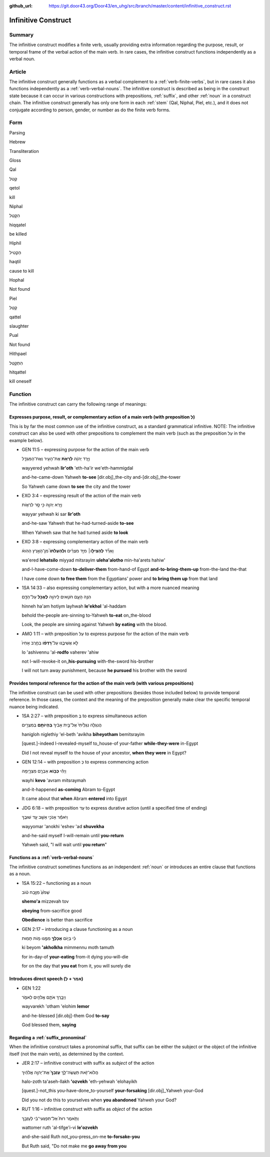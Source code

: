 :github_url: https://git.door43.org/Door43/en_uhg/src/branch/master/content/infinitive_construct.rst

.. _infinitive_construct:

Infinitive Construct
====================

Summary
-------

The infinitive construct modifies a finite verb, usually providing extra
information regarding the purpose, result, or temporal frame of the
verbal action of the main verb. In rare cases, the infinitive construct
functions independently as a verbal noun.

Article
-------

The infinitive construct generally functions as a verbal complement to a
:ref:`verb-finite-verbs`,
but in rare cases it also functions independently as a :ref:`verb-verbal-nouns`.
The infinitive construct is described as being in the construct state
because it can occur in various constructions with prepositions,
:ref:`suffix`,
and other
:ref:`noun`
in a construct chain. The infinitive construct generally has only one
form in each
:ref:`stem`
(Qal, Niphal, Piel, etc.), and it does not conjugate according to
person, gender, or number as do the finite verb forms.

Form
----

.. raw:: html

   <table border="1" class="docutils">

.. raw:: html

   <tr class="row-odd">

.. raw:: html

   <th>

Parsing

.. raw:: html

   </th>

.. raw:: html

   <th>

Hebrew

.. raw:: html

   </th>

.. raw:: html

   <th>

Transliteration

.. raw:: html

   </th>

.. raw:: html

   <th>

Gloss

.. raw:: html

   </th>

.. raw:: html

   </tr>

.. raw:: html

   <tr class="row-even" align="center">

.. raw:: html

   <td>

Qal

.. raw:: html

   </td>

.. raw:: html

   <td>

קְטֹל

.. raw:: html

   </td>

.. raw:: html

   <td>

qetol

.. raw:: html

   </td>

.. raw:: html

   <td>

kill

.. raw:: html

   </td>

.. raw:: html

   </tr>

.. raw:: html

   <tr class="row-odd" align="center">

.. raw:: html

   <td>

Niphal

.. raw:: html

   </td>

.. raw:: html

   <td>

הִקָּטֵל

.. raw:: html

   </td>

.. raw:: html

   <td>

hiqqatel

.. raw:: html

   </td>

.. raw:: html

   <td>

be killed

.. raw:: html

   </td>

.. raw:: html

   </tr>

.. raw:: html

   <tr class="row-even" align="center">

.. raw:: html

   <td>

Hiphil

.. raw:: html

   </td>

.. raw:: html

   <td>

הַקְטִיל

.. raw:: html

   </td>

.. raw:: html

   <td>

haqtil

.. raw:: html

   </td>

.. raw:: html

   <td>

cause to kill

.. raw:: html

   </td>

.. raw:: html

   </tr>

.. raw:: html

   <tr class="row-odd" align="center">

.. raw:: html

   <td>

Hophal

.. raw:: html

   </td>

.. raw:: html

   <td>

Not found

.. raw:: html

   </td>

.. raw:: html

   <td>

.. raw:: html

   </td>

.. raw:: html

   <td>

.. raw:: html

   </td>

.. raw:: html

   </tr>

.. raw:: html

   <tr class="row-even" align="center">

.. raw:: html

   <td>

Piel

.. raw:: html

   </td>

.. raw:: html

   <td>

קַטֵּל

.. raw:: html

   </td>

.. raw:: html

   <td>

qattel

.. raw:: html

   </td>

.. raw:: html

   <td>

slaughter

.. raw:: html

   </td>

.. raw:: html

   </tr>

.. raw:: html

   <tr class="row-odd" align="center">

.. raw:: html

   <td>

Pual

.. raw:: html

   </td>

.. raw:: html

   <td>

Not found

.. raw:: html

   </td>

.. raw:: html

   <td>

.. raw:: html

   </td>

.. raw:: html

   <td>

.. raw:: html

   </td>

.. raw:: html

   </tr>

.. raw:: html

   <tr class="row-even" align="center">

.. raw:: html

   <td>

Hithpael

.. raw:: html

   </td>

.. raw:: html

   <td>

הִתְקַטֵּל

.. raw:: html

   </td>

.. raw:: html

   <td>

hitqattel

.. raw:: html

   </td>

.. raw:: html

   <td>

kill oneself

.. raw:: html

   </td>

.. raw:: html

   </tr>

.. raw:: html

   </tbody>

.. raw:: html

   </table>

Function
--------

The infinitive construct can carry the following range of meanings:

Expresses purpose, result, or complementary action of a main verb (with preposition לְ)
~~~~~~~~~~~~~~~~~~~~~~~~~~~~~~~~~~~~~~~~~~~~~~~~~~~~~~~~~~~~~~~~~~~~~~~~~~~~~~~~~~~~~~~

This is by far the most common use of the infinitive construct, as a
standard grammatical infinitive. NOTE: The infinitive construct can also
be used with other prepositions to complement the main verb (such as the
preposition עַל in the example below).

-  GEN 11:5 – expressing purpose for the action of the main verb

   .. raw:: html

      <table border="1" class="docutils">

   .. raw:: html

      <colgroup>

   .. raw:: html

      <col width="100%" />

   .. raw:: html

      </colgroup>

   .. raw:: html

      <tbody valign="top">

   .. raw:: html

      <tr class="row-odd" align="right">

   .. raw:: html

      <td>

   וַיֵּ֣רֶד יְהוָ֔ה **לִרְאֹ֥ת** אֶת־הָעִ֖יר וְאֶת־הַמִּגְדָּ֑ל

   .. raw:: html

      </td>

   .. raw:: html

      </tr>

   .. raw:: html

      <tr class="row-even">

   .. raw:: html

      <td>

   wayyered yehwah **lir'oth** 'eth-ha'ir we'eth-hammigdal

   .. raw:: html

      </td>

   .. raw:: html

      </tr>

   .. raw:: html

      <tr class="row-odd">

   .. raw:: html

      <td>

   and-he-came-down Yahweh **to-see** [dir.obj]\_the-city
   and-[dir.obj]\_the-tower

   .. raw:: html

      </td>

   .. raw:: html

      </tr>

   .. raw:: html

      <tr class="row-even">

   .. raw:: html

      <td>

   So Yahweh came down **to see** the city and the tower

   .. raw:: html

      </td>

   .. raw:: html

      </tr>

   .. raw:: html

      </tbody>

   .. raw:: html

      </table>

-  EXO 3:4 – expressing result of the action of the main verb

   .. raw:: html

      <table border="1" class="docutils">

   .. raw:: html

      <colgroup>

   .. raw:: html

      <col width="100%" />

   .. raw:: html

      </colgroup>

   .. raw:: html

      <tbody valign="top">

   .. raw:: html

      <tr class="row-odd" align="right">

   .. raw:: html

      <td>

   וַיַּ֥רְא יְהוָ֖ה כִּ֣י סָ֣ר לִרְא֑וֹת

   .. raw:: html

      </td>

   .. raw:: html

      </tr>

   .. raw:: html

      <tr class="row-even">

   .. raw:: html

      <td>

   wayyar yehwah ki sar **lir'oth**

   .. raw:: html

      </td>

   .. raw:: html

      </tr>

   .. raw:: html

      <tr class="row-odd">

   .. raw:: html

      <td>

   and-he-saw Yahweh that he-had-turned-aside **to-see**

   .. raw:: html

      </td>

   .. raw:: html

      </tr>

   .. raw:: html

      <tr class="row-even">

   .. raw:: html

      <td>

   When Yahweh saw that he had turned aside **to look**

   .. raw:: html

      </td>

   .. raw:: html

      </tr>

   .. raw:: html

      </tbody>

   .. raw:: html

      </table>

-  EXO 3:8 – expressing complementary action of the main verb

   .. raw:: html

      <table border="1" class="docutils">

   .. raw:: html

      <colgroup>

   .. raw:: html

      <col width="100%" />

   .. raw:: html

      </colgroup>

   .. raw:: html

      <tbody valign="top">

   .. raw:: html

      <tr class="row-odd" align="right">

   .. raw:: html

      <td>

   וָאֵרֵ֞ד **לְהַצִּיל֣וֹ**\ ׀ מִיַּ֣ד מִצְרַ֗יִם **וּֽלְהַעֲלֹתוֹ֮**
   מִן־הָאָ֣רֶץ הַהִוא֒

   .. raw:: html

      </td>

   .. raw:: html

      </tr>

   .. raw:: html

      <tr class="row-even">

   .. raw:: html

      <td>

   wa'ered **lehatsilo** miyyad mitsrayim **uleha'alotho** min-ha'arets
   hahiw'

   .. raw:: html

      </td>

   .. raw:: html

      </tr>

   .. raw:: html

      <tr class="row-odd">

   .. raw:: html

      <td>

   and-I-have-come-down **to-deliver-them** from-hand-of Egypt
   **and-to-bring-them-up** from-the-land the-that

   .. raw:: html

      </td>

   .. raw:: html

      </tr>

   .. raw:: html

      <tr class="row-even">

   .. raw:: html

      <td>

   I have come down **to free them** from the Egyptians' power and **to
   bring them up** from that land

   .. raw:: html

      </td>

   .. raw:: html

      </tr>

   .. raw:: html

      </tbody>

   .. raw:: html

      </table>

-  1SA 14:33 – also expressing complementary action, but with a more
   nuanced meaning

   .. raw:: html

      <table border="1" class="docutils">

   .. raw:: html

      <colgroup>

   .. raw:: html

      <col width="100%" />

   .. raw:: html

      </colgroup>

   .. raw:: html

      <tbody valign="top">

   .. raw:: html

      <tr class="row-odd" align="right">

   .. raw:: html

      <td>

   הִנֵּ֥ה הָעָ֛ם חֹטִ֥אים לַֽיהוָ֖ה **לֶאֱכֹ֣ל** עַל־הַדָּ֑ם

   .. raw:: html

      </td>

   .. raw:: html

      </tr>

   .. raw:: html

      <tr class="row-even">

   .. raw:: html

      <td>

   hinneh ha'am hotiym layhwah **le'ekhol** 'al-haddam

   .. raw:: html

      </td>

   .. raw:: html

      </tr>

   .. raw:: html

      <tr class="row-odd">

   .. raw:: html

      <td>

   behold the-people are-sinning to-Yahweh **to-eat** on\_the-blood

   .. raw:: html

      </td>

   .. raw:: html

      </tr>

   .. raw:: html

      <tr class="row-even">

   .. raw:: html

      <td>

   Look, the people are sinning against Yahweh **by eating** with the
   blood.

   .. raw:: html

      </td>

   .. raw:: html

      </tr>

   .. raw:: html

      </tbody>

   .. raw:: html

      </table>

-  AMO 1:11 – with preposition עַל to express purpose for the action of
   the main verb

   .. raw:: html

      <table border="1" class="docutils">

   .. raw:: html

      <colgroup>

   .. raw:: html

      <col width="100%" />

   .. raw:: html

      </colgroup>

   .. raw:: html

      <tbody valign="top">

   .. raw:: html

      <tr class="row-odd" align="right">

   .. raw:: html

      <td>

   לֹ֣א אֲשִׁיבֶ֑נּוּ עַל־\ **רָדְפ֨וֹ** בַחֶ֤רֶב אָחִיו֙

   .. raw:: html

      </td>

   .. raw:: html

      </tr>

   .. raw:: html

      <tr class="row-even">

   .. raw:: html

      <td>

   lo 'ashivennu 'al-**rodfo** vaherev 'ahiw

   .. raw:: html

      </td>

   .. raw:: html

      </tr>

   .. raw:: html

      <tr class="row-odd">

   .. raw:: html

      <td>

   not I-will-revoke-it on\_\ **his-pursuing** with-the-sword
   his-brother

   .. raw:: html

      </td>

   .. raw:: html

      </tr>

   .. raw:: html

      <tr class="row-even">

   .. raw:: html

      <td>

   I will not turn away punishment, because **he pursued** his brother
   with the sword

   .. raw:: html

      </td>

   .. raw:: html

      </tr>

   .. raw:: html

      </tbody>

   .. raw:: html

      </table>

Provides temporal reference for the action of the main verb (with various prepositions)
~~~~~~~~~~~~~~~~~~~~~~~~~~~~~~~~~~~~~~~~~~~~~~~~~~~~~~~~~~~~~~~~~~~~~~~~~~~~~~~~~~~~~~~

The infinitive construct can be used with other prepositions (besides
those included below) to provide temporal reference. In those cases, the
context and the meaning of the preposition generally make clear the
specific temporal nuance being indicated.

-  1SA 2:27 – with preposition בְּ to express simultaneous action

   .. raw:: html

      <table border="1" class="docutils">

   .. raw:: html

      <colgroup>

   .. raw:: html

      <col width="100%" />

   .. raw:: html

      </colgroup>

   .. raw:: html

      <tbody valign="top">

   .. raw:: html

      <tr class="row-odd" align="right">

   .. raw:: html

      <td>

   הֲנִגְלֹ֤ה נִגְלֵ֙יתִי֙ אֶל־בֵּ֣ית אָבִ֔יךָ **בִּֽהְיוֹתָ֥ם**
   בְּמִצְרַ֖יִם

   .. raw:: html

      </td>

   .. raw:: html

      </tr>

   .. raw:: html

      <tr class="row-even">

   .. raw:: html

      <td>

   hanigloh niglethiy 'el-beth 'avikha **biheyotham** bemitsrayim

   .. raw:: html

      </td>

   .. raw:: html

      </tr>

   .. raw:: html

      <tr class="row-odd">

   .. raw:: html

      <td>

   [quest.]-indeed I-revealed-myself to\_house-of your-father
   **while-they-were** in-Egypt

   .. raw:: html

      </td>

   .. raw:: html

      </tr>

   .. raw:: html

      <tr class="row-even">

   .. raw:: html

      <td>

   Did I not reveal myself to the house of your ancestor, **when they
   were** in Egypt?

   .. raw:: html

      </td>

   .. raw:: html

      </tr>

   .. raw:: html

      </tbody>

   .. raw:: html

      </table>

-  GEN 12:14 – with preposition כְּ to express commencing action

   .. raw:: html

      <table border="1" class="docutils">

   .. raw:: html

      <colgroup>

   .. raw:: html

      <col width="100%" />

   .. raw:: html

      </colgroup>

   .. raw:: html

      <tbody valign="top">

   .. raw:: html

      <tr class="row-odd" align="right">

   .. raw:: html

      <td>

   וַיְהִ֕י **כְּב֥וֹא** אַבְרָ֖ם מִצְרָ֑יְמָה

   .. raw:: html

      </td>

   .. raw:: html

      </tr>

   .. raw:: html

      <tr class="row-even">

   .. raw:: html

      <td>

   wayhi **kevo** 'avram mitsraymah

   .. raw:: html

      </td>

   .. raw:: html

      </tr>

   .. raw:: html

      <tr class="row-odd">

   .. raw:: html

      <td>

   and-it-happened **as-coming** Abram to-Egypt

   .. raw:: html

      </td>

   .. raw:: html

      </tr>

   .. raw:: html

      <tr class="row-even">

   .. raw:: html

      <td>

   It came about that **when** Abram **entered** into Egypt

   .. raw:: html

      </td>

   .. raw:: html

      </tr>

   .. raw:: html

      </tbody>

   .. raw:: html

      </table>

-  JDG 6:18 – with preposition עַד to express durative action (until a
   specified time of ending)

   .. raw:: html

      <table border="1" class="docutils">

   .. raw:: html

      <colgroup>

   .. raw:: html

      <col width="100%" />

   .. raw:: html

      </colgroup>

   .. raw:: html

      <tbody valign="top">

   .. raw:: html

      <tr class="row-odd" align="right">

   .. raw:: html

      <td>

   וַיֹּאמַ֕ר אָנֹכִ֥י אֵשֵׁ֖ב עַ֥ד שׁוּבֶֽךָ

   .. raw:: html

      </td>

   .. raw:: html

      </tr>

   .. raw:: html

      <tr class="row-even">

   .. raw:: html

      <td>

   wayyomar 'anokhi 'eshev 'ad **shuvekha**

   .. raw:: html

      </td>

   .. raw:: html

      </tr>

   .. raw:: html

      <tr class="row-odd">

   .. raw:: html

      <td>

   and-he-said myself I-will-remain until **you-return**

   .. raw:: html

      </td>

   .. raw:: html

      </tr>

   .. raw:: html

      <tr class="row-even">

   .. raw:: html

      <td>

   Yahweh said, "I will wait until **you return**"

   .. raw:: html

      </td>

   .. raw:: html

      </tr>

   .. raw:: html

      </tbody>

   .. raw:: html

      </table>

Functions as a :ref:`verb-verbal-nouns`
~~~~~~~~~~~~~~~~~~~~~~~~~~~~~~~~~~~~~~~~~~~~~~~~~~~~~~~~~~~~~~~~~~~~~~~~~~~~~~~~~~~~~~~~~~~~~~~~~~~~~~~~~~~~~~~~

The infinitive construct sometimes functions as an independent
:ref:`noun`
or introduces an entire clause that functions as a noun.

-  1SA 15:22 – functioning as a noun

   .. raw:: html

      <table border="1" class="docutils">

   .. raw:: html

      <colgroup>

   .. raw:: html

      <col width="100%" />

   .. raw:: html

      </colgroup>

   .. raw:: html

      <tbody valign="top">

   .. raw:: html

      <tr class="row-odd" align="right">

   .. raw:: html

      <td>

   שְׁמֹ֙עַ֙ מִזֶּ֣בַח ט֔וֹב

   .. raw:: html

      </td>

   .. raw:: html

      </tr>

   .. raw:: html

      <tr class="row-even">

   .. raw:: html

      <td>

   **shemo'a** mizzevah tov

   .. raw:: html

      </td>

   .. raw:: html

      </tr>

   .. raw:: html

      <tr class="row-odd">

   .. raw:: html

      <td>

   **obeying** from-sacrifice good

   .. raw:: html

      </td>

   .. raw:: html

      </tr>

   .. raw:: html

      <tr class="row-even">

   .. raw:: html

      <td>

   **Obedience** is better than sacrifice

   .. raw:: html

      </td>

   .. raw:: html

      </tr>

   .. raw:: html

      </tbody>

   .. raw:: html

      </table>

-  GEN 2:17 – introducing a clause functioning as a noun

   .. raw:: html

      <table border="1" class="docutils">

   .. raw:: html

      <colgroup>

   .. raw:: html

      <col width="100%" />

   .. raw:: html

      </colgroup>

   .. raw:: html

      <tbody valign="top">

   .. raw:: html

      <tr class="row-odd" align="right">

   .. raw:: html

      <td>

   כִּ֗י בְּי֛וֹם **אֲכָלְךָ֥** מִמֶּ֖נּוּ מ֥וֹת תָּמֽוּת

   .. raw:: html

      </td>

   .. raw:: html

      </tr>

   .. raw:: html

      <tr class="row-even">

   .. raw:: html

      <td>

   ki beyom **'akholkha** mimmennu moth tamuth

   .. raw:: html

      </td>

   .. raw:: html

      </tr>

   .. raw:: html

      <tr class="row-odd">

   .. raw:: html

      <td>

   for in-day-of **your-eating** from-it dying you-will-die

   .. raw:: html

      </td>

   .. raw:: html

      </tr>

   .. raw:: html

      <tr class="row-even">

   .. raw:: html

      <td>

   for on the day that **you eat** from it, you will surely die

   .. raw:: html

      </td>

   .. raw:: html

      </tr>

   .. raw:: html

      </tbody>

   .. raw:: html

      </table>

Introduces direct speech (אמר + לְ)
~~~~~~~~~~~~~~~~~~~~~~~~~~~~~~~~~~~

-  GEN 1:22

   .. raw:: html

      <table border="1" class="docutils">

   .. raw:: html

      <colgroup>

   .. raw:: html

      <col width="100%" />

   .. raw:: html

      </colgroup>

   .. raw:: html

      <tbody valign="top">

   .. raw:: html

      <tr class="row-odd" align="right">

   .. raw:: html

      <td>

   וַיְבָ֧רֶךְ אֹתָ֛ם אֱלֹהִ֖ים לֵאמֹ֑ר

   .. raw:: html

      </td>

   .. raw:: html

      </tr>

   .. raw:: html

      <tr class="row-even">

   .. raw:: html

      <td>

   wayvarekh 'otham 'elohim **lemor**

   .. raw:: html

      </td>

   .. raw:: html

      </tr>

   .. raw:: html

      <tr class="row-odd">

   .. raw:: html

      <td>

   and-he-blessed [dir.obj]-them God **to-say**

   .. raw:: html

      </td>

   .. raw:: html

      </tr>

   .. raw:: html

      <tr class="row-even">

   .. raw:: html

      <td>

   God blessed them, **saying**

   .. raw:: html

      </td>

   .. raw:: html

      </tr>

   .. raw:: html

      </tbody>

   .. raw:: html

      </table>

Regarding a :ref:`suffix_pronominal`
~~~~~~~~~~~~~~~~~~~~~~~~~~~~~~~~~~~~~~~~~~~~~~~~~~~~~~~~~~~~~~~~~~~~~~~~~~~~~~~~~~~~~~~~~~~~~~~~~~~~~~~~~~~~~~~~~~~

When the infinitive construct takes a pronominal suffix, that suffix can
be either the subject or the object of the infinitive itself (not the
main verb), as determined by the context.

-  JER 2:17 – infinitive construct with suffix as *subject* of the
   action

   .. raw:: html

      <table border="1" class="docutils">

   .. raw:: html

      <colgroup>

   .. raw:: html

      <col width="100%" />

   .. raw:: html

      </colgroup>

   .. raw:: html

      <tbody valign="top">

   .. raw:: html

      <tr class="row-odd" align="right">

   .. raw:: html

      <td>

   הֲלוֹא־זֹ֖את תַּעֲשֶׂה־לָּ֑ךְ **עָזְבֵךְ֙** אֶת־יְהוָ֣ה אֱלֹהַ֔יִךְ

   .. raw:: html

      </td>

   .. raw:: html

      </tr>

   .. raw:: html

      <tr class="row-even">

   .. raw:: html

      <td>

   halo-zoth ta'aseh-llakh **'ozvekh** 'eth-yehwah 'elohayikh

   .. raw:: html

      </td>

   .. raw:: html

      </tr>

   .. raw:: html

      <tr class="row-odd">

   .. raw:: html

      <td>

   [quest.]-not\_this you-have-done\_to-yourself **your-forsaking**
   [dir.obj]\_Yahweh your-God

   .. raw:: html

      </td>

   .. raw:: html

      </tr>

   .. raw:: html

      <tr class="row-even">

   .. raw:: html

      <td>

   Did you not do this to yourselves when **you abandoned** Yahweh your
   God?

   .. raw:: html

      </td>

   .. raw:: html

      </tr>

   .. raw:: html

      </tbody>

   .. raw:: html

      </table>

-  RUT 1:16 – infinitive construct with suffix as *object* of the action

   .. raw:: html

      <table border="1" class="docutils">

   .. raw:: html

      <colgroup>

   .. raw:: html

      <col width="100%" />

   .. raw:: html

      </colgroup>

   .. raw:: html

      <tbody valign="top">

   .. raw:: html

      <tr class="row-odd" align="right">

   .. raw:: html

      <td>

   וַתֹּ֤אמֶר רוּת֙ אַל־תִּפְגְּעִי־בִ֔י לְעָזְבֵ֖ךְ

   .. raw:: html

      </td>

   .. raw:: html

      </tr>

   .. raw:: html

      <tr class="row-even">

   .. raw:: html

      <td>

   wattomer ruth 'al-tifge'i-vi **le'ozvekh**

   .. raw:: html

      </td>

   .. raw:: html

      </tr>

   .. raw:: html

      <tr class="row-odd">

   .. raw:: html

      <td>

   and-she-said Ruth not\_you-press\_on-me **to-forsake-you**

   .. raw:: html

      </td>

   .. raw:: html

      </tr>

   .. raw:: html

      <tr class="row-even">

   .. raw:: html

      <td>

   But Ruth said, "Do not make me **go away from you**

   .. raw:: html

      </td>

   .. raw:: html

      </tr>

   .. raw:: html

      </tbody>

   .. raw:: html

      </table>
